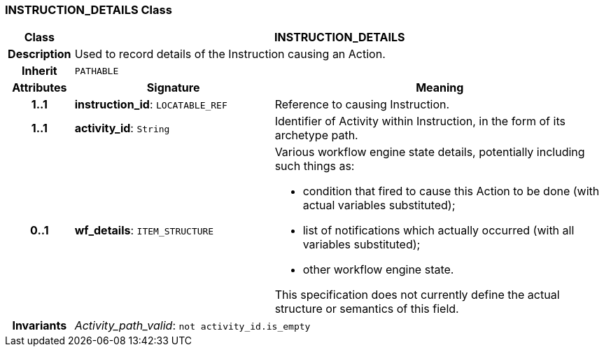 === INSTRUCTION_DETAILS Class

[cols="^1,3,5"]
|===
h|*Class*
2+^h|*INSTRUCTION_DETAILS*

h|*Description*
2+a|Used to record details of the Instruction causing an Action.

h|*Inherit*
2+|`PATHABLE`

h|*Attributes*
^h|*Signature*
^h|*Meaning*

h|*1..1*
|*instruction_id*: `LOCATABLE_REF`
a|Reference to causing Instruction.

h|*1..1*
|*activity_id*: `String`
a|Identifier of Activity within Instruction, in the form of its archetype path.

h|*0..1*
|*wf_details*: `ITEM_STRUCTURE`
a|Various workflow engine state details, potentially including such things as:

* condition that fired to cause this Action to be done (with actual variables substituted);
* list of notifications which actually occurred (with all variables substituted);
* other workflow engine state.

This specification does not currently define the actual structure or semantics of this field.

h|*Invariants*
2+a|_Activity_path_valid_: `not activity_id.is_empty`
|===
